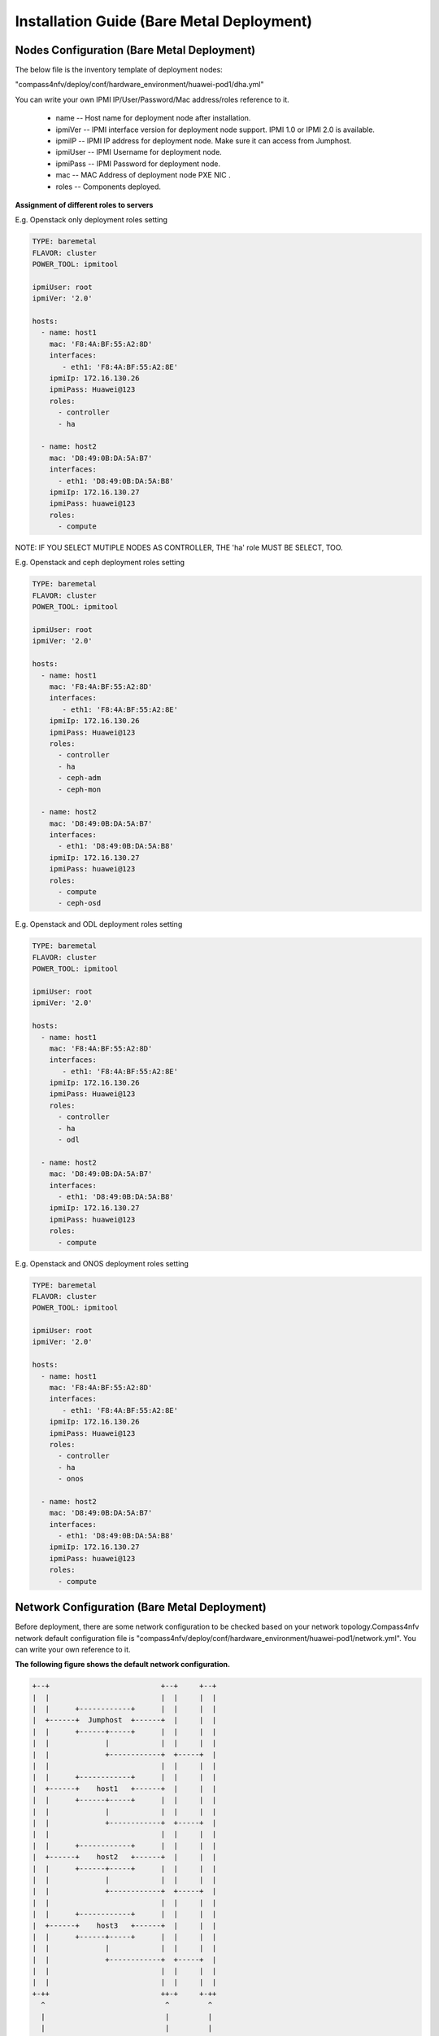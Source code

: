 .. This work is licensed under a Creative Commons Attribution 4.0 International License.
.. http://creativecommons.org/licenses/by/4.0
.. (c) by Weidong Shao (HUAWEI) and Justin Chi (HUAWEI)

Installation Guide (Bare Metal Deployment)
==========================================

Nodes Configuration (Bare Metal Deployment)
-------------------------------------------

The below file is the inventory template of deployment nodes:

"compass4nfv/deploy/conf/hardware_environment/huawei-pod1/dha.yml"

You can write your own IPMI IP/User/Password/Mac address/roles reference to it.

        - name -- Host name for deployment node after installation.

        - ipmiVer -- IPMI interface version for deployment node support. IPMI 1.0
          or IPMI 2.0 is available.

        - ipmiIP -- IPMI IP address for deployment node. Make sure it can access
          from Jumphost.

        - ipmiUser -- IPMI Username for deployment node.

        - ipmiPass -- IPMI Password for deployment node.

        - mac -- MAC Address of deployment node PXE NIC .

        - roles -- Components deployed.


**Assignment of different roles to servers**

E.g. Openstack only deployment roles setting

.. code-block:: yaml

    TYPE: baremetal
    FLAVOR: cluster
    POWER_TOOL: ipmitool

    ipmiUser: root
    ipmiVer: '2.0'

    hosts:
      - name: host1
        mac: 'F8:4A:BF:55:A2:8D'
        interfaces:
           - eth1: 'F8:4A:BF:55:A2:8E'
        ipmiIp: 172.16.130.26
        ipmiPass: Huawei@123
        roles:
          - controller
          - ha

      - name: host2
        mac: 'D8:49:0B:DA:5A:B7'
        interfaces:
          - eth1: 'D8:49:0B:DA:5A:B8'
        ipmiIp: 172.16.130.27
        ipmiPass: huawei@123
        roles:
          - compute

NOTE:
IF YOU SELECT MUTIPLE NODES AS CONTROLLER, THE 'ha' role MUST BE SELECT, TOO.

E.g. Openstack and ceph deployment roles setting

.. code-block:: yaml

    TYPE: baremetal
    FLAVOR: cluster
    POWER_TOOL: ipmitool

    ipmiUser: root
    ipmiVer: '2.0'

    hosts:
      - name: host1
        mac: 'F8:4A:BF:55:A2:8D'
        interfaces:
           - eth1: 'F8:4A:BF:55:A2:8E'
        ipmiIp: 172.16.130.26
        ipmiPass: Huawei@123
        roles:
          - controller
          - ha
          - ceph-adm
          - ceph-mon

      - name: host2
        mac: 'D8:49:0B:DA:5A:B7'
        interfaces:
          - eth1: 'D8:49:0B:DA:5A:B8'
        ipmiIp: 172.16.130.27
        ipmiPass: huawei@123
        roles:
          - compute
          - ceph-osd

E.g. Openstack and ODL deployment roles setting

.. code-block:: yaml

    TYPE: baremetal
    FLAVOR: cluster
    POWER_TOOL: ipmitool

    ipmiUser: root
    ipmiVer: '2.0'

    hosts:
      - name: host1
        mac: 'F8:4A:BF:55:A2:8D'
        interfaces:
           - eth1: 'F8:4A:BF:55:A2:8E'
        ipmiIp: 172.16.130.26
        ipmiPass: Huawei@123
        roles:
          - controller
          - ha
          - odl

      - name: host2
        mac: 'D8:49:0B:DA:5A:B7'
        interfaces:
          - eth1: 'D8:49:0B:DA:5A:B8'
        ipmiIp: 172.16.130.27
        ipmiPass: huawei@123
        roles:
          - compute

E.g. Openstack and ONOS deployment roles setting

.. code-block:: yaml

    TYPE: baremetal
    FLAVOR: cluster
    POWER_TOOL: ipmitool

    ipmiUser: root
    ipmiVer: '2.0'

    hosts:
      - name: host1
        mac: 'F8:4A:BF:55:A2:8D'
        interfaces:
           - eth1: 'F8:4A:BF:55:A2:8E'
        ipmiIp: 172.16.130.26
        ipmiPass: Huawei@123
        roles:
          - controller
          - ha
          - onos

      - name: host2
        mac: 'D8:49:0B:DA:5A:B7'
        interfaces:
          - eth1: 'D8:49:0B:DA:5A:B8'
        ipmiIp: 172.16.130.27
        ipmiPass: huawei@123
        roles:
          - compute

Network Configuration (Bare Metal Deployment)
---------------------------------------------

Before deployment, there are some network configuration to be checked based
on your network topology.Compass4nfv network default configuration file is
"compass4nfv/deploy/conf/hardware_environment/huawei-pod1/network.yml".
You can write your own reference to it.

**The following figure shows the default network configuration.**

.. code-block:: console


      +--+                          +--+     +--+
      |  |                          |  |     |  |
      |  |      +------------+      |  |     |  |
      |  +------+  Jumphost  +------+  |     |  |
      |  |      +------+-----+      |  |     |  |
      |  |             |            |  |     |  |
      |  |             +------------+  +-----+  |
      |  |                          |  |     |  |
      |  |      +------------+      |  |     |  |
      |  +------+    host1   +------+  |     |  |
      |  |      +------+-----+      |  |     |  |
      |  |             |            |  |     |  |
      |  |             +------------+  +-----+  |
      |  |                          |  |     |  |
      |  |      +------------+      |  |     |  |
      |  +------+    host2   +------+  |     |  |
      |  |      +------+-----+      |  |     |  |
      |  |             |            |  |     |  |
      |  |             +------------+  +-----+  |
      |  |                          |  |     |  |
      |  |      +------------+      |  |     |  |
      |  +------+    host3   +------+  |     |  |
      |  |      +------+-----+      |  |     |  |
      |  |             |            |  |     |  |
      |  |             +------------+  +-----+  |
      |  |                          |  |     |  |
      |  |                          |  |     |  |
      +-++                          ++-+     +-++
        ^                            ^         ^
        |                            |         |
        |                            |         |
      +-+-------------------------+  |         |
      |      External Network     |  |         |
      +---------------------------+  |         |
             +-----------------------+---+     |
             |       IPMI Network        |     |
             +---------------------------+     |
                     +-------------------------+-+
                     | PXE(Installation) Network |
                     +---------------------------+


Start Deployment (Bare Metal Deployment)
----------------------------------------

1. Edit run.sh

Set OS version and OpenStack version for deployment nodes.
    Compass4nfv Colorado supports three OS version based openstack mitaka.

E.g.
.. code-block:: bash

    ########## Ubuntu14.04 Mitaka ##########
    export OS_VERSION=trusty
    export OPENSTACK_VERSION=mitaka

    ########## Ubuntu16.04 Mitaka ##########
    # export OS_VERSION=xenial
    # export OPENSTACK_VERSION=mitaka_xenial

    ########## Centos7 Mitaka ##########
    # export OS_VERSION=centos7
    # export OPENSTACK_VERSION=mitaka

Set ISO image that you want to deploy

E.g.

.. code-block:: bash

    # YOUR_ISO is your iso's absolute path
    export YOUR_ISO=file:///home/compass/compass4nfv.iso
    # or
    # export YOUR_ISO=http://artifacts.opnfv.org/compass4nfv/colorado/opnfv-colorado.1.0.iso

Set PXE/Installation NIC for Jumphost. (set eth1 E.g.)

E.g.

.. code-block:: bash

    ########## Hardware_Deploy Jumpserver_NIC ##########
    export INSTALL_NIC=eth1

Set scenario that you want to deploy

E.g.

nosdn-nofeature scenario deploy sample

.. code-block:: bash

    # YOUR_DHA is your dha.yml's path
    export YOUR_DHA=./deploy/conf/hardware_environment/huawei-pod1/os-nosdn-nofeature-ha.yml

    # YOUR_NETWORK is your network.yml's path
    export YOUR_NETWORK=./deploy/conf/hardware_environment/huawei-pod1/network.yml

ocl-nofeature scenario deploy sample

.. code-block:: bash

    # YOUR_DHA is your dha.yml's path
    export YOUR_DHA=./deploy/conf/hardware_environment/huawei-pod1/os-ocl-nofeature-ha.yml

    # YOUR_NETWORK is your network.yml's path
    export YOUR_NETWORK=./deploy/conf/hardware_environment/huawei-pod1/network_ocl.yml

odl_l2-moon scenario deploy sample

.. code-block:: bash

    # YOUR_DHA is your dha.yml's path
    export YOUR_DHA=./deploy/conf/hardware_environment/huawei-pod1/os-odl_l2-moon-ha.yml

    # YOUR_NETWORK is your network.yml's path
    export YOUR_NETWORK=./deploy/conf/hardware_environment/huawei-pod1/network.yml

 odl_l2-nofeature scenario deploy template

.. code-block:: bash

    # YOUR_DHA is your dha.yml's path
    export YOUR_DHA=./deploy/conf/hardware_environment/huawei-pod1/os-odl_l2-nofeature-ha.yml

    # YOUR_NETWORK is your network.yml's path
    export YOUR_NETWORK=./deploy/conf/hardware_environment/huawei-pod1/network.yml

odl_l3-nofeature scenario deploy sample

.. code-block:: bash

    # YOUR_DHA is your dha.yml's path
    export YOUR_DHA=./deploy/conf/hardware_environment/huawei-pod1/os-odl_l3-nofeature-ha.yml

    # YOUR_NETWORK is your network.yml's path
    export YOUR_NETWORK=./deploy/conf/hardware_environment/huawei-pod1/network.yml

onos-nofeature scenario deploy sample

.. code-block:: bash

    # YOUR_DHA is your dha.yml's path
    export YOUR_DHA=./deploy/conf/hardware_environment/huawei-pod1/os-onos-nofeature-ha.yml

    # YOUR_NETWORK is your network.yml's path
    export YOUR_NETWORK=./deploy/conf/hardware_environment/huawei-pod1/network_onos.yml

onos-sfc deploy scenario sample

.. code-block:: bash

    # YOUR_DHA is your dha.yml's path
    export YOUR_DHA=./deploy/conf/hardware_environment/huawei-pod1/os-onos-sfc-ha.yml

    # YOUR_NETWORK is your network.yml's path
    export YOUR_NETWORK=./deploy/conf/hardware_environment/huawei-pod1/network_onos.yml

2. Run ``run.sh``

.. code-block:: bash

    ./run.sh

